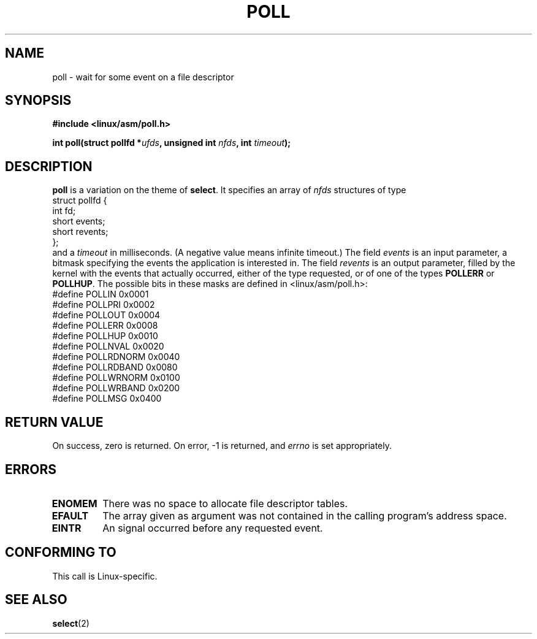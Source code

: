 .\" Hey Emacs! This file is -*- nroff -*- source.
.\"
.\" Copyright (C) 1997 Andries Brouwer (aeb@cwi.nl)
.\"
.\" Permission is granted to make and distribute verbatim copies of this
.\" manual provided the copyright notice and this permission notice are
.\" preserved on all copies.
.\"
.\" Permission is granted to copy and distribute modified versions of this
.\" manual under the conditions for verbatim copying, provided that the
.\" entire resulting derived work is distributed under the terms of a
.\" permission notice identical to this one
.\" 
.\" Since the Linux kernel and libraries are constantly changing, this
.\" manual page may be incorrect or out-of-date.  The author(s) assume no
.\" responsibility for errors or omissions, or for damages resulting from
.\" the use of the information contained herein.  The author(s) may not
.\" have taken the same level of care in the production of this manual,
.\" which is licensed free of charge, as they might when working
.\" professionally.
.\" 
.\" Formatted or processed versions of this manual, if unaccompanied by
.\" the source, must acknowledge the copyright and authors of this work.
.\"
.TH POLL 2 "16 July 1997" "Linux 2.1.23" "Linux Programmer's Manual"
.SH NAME
poll \- wait for some event on a file descriptor
.SH SYNOPSIS
.B #include <linux/asm/poll.h>
.sp
.BI "int poll(struct pollfd *" ufds ", unsigned int " nfds ", int " timeout );
.SH DESCRIPTION
.B poll
is a variation on the theme of 
.BR select .
It specifies an array of
.I nfds
structures of type
.br
.nf
        struct pollfd {
                int fd;
                short events;
                short revents;
        };
.fi
and a
.I timeout
in milliseconds. (A negative value means infinite timeout.)
The field
.I events
is an input parameter, a bitmask specifying the events the application
is interested in.
The field
.I revents
is an output parameter, filled by the kernel with the events that
actually occurred, either of the type requested, or of one of the
types
.B POLLERR
or
.BR POLLHUP .
The possible bits in these masks are defined in <linux/asm/poll.h>:
.br
.nf
        #define POLLIN          0x0001
        #define POLLPRI         0x0002
        #define POLLOUT         0x0004
        #define POLLERR         0x0008
        #define POLLHUP         0x0010
        #define POLLNVAL        0x0020
        #define POLLRDNORM      0x0040
        #define POLLRDBAND      0x0080
        #define POLLWRNORM      0x0100
        #define POLLWRBAND      0x0200
        #define POLLMSG         0x0400
.fi
.SH "RETURN VALUE"
On success, zero is returned.  On error, \-1 is returned, and
.I errno
is set appropriately.
.SH ERRORS
.TP
.B ENOMEM
There was no space to allocate file descriptor tables.
.TP
.B EFAULT
The array given as argument was not contained in the calling program's
address space.
.TP
.B EINTR
An signal occurred before any requested event.
.SH "CONFORMING TO"
This call is Linux-specific.
.SH "SEE ALSO"
.BR select (2)
